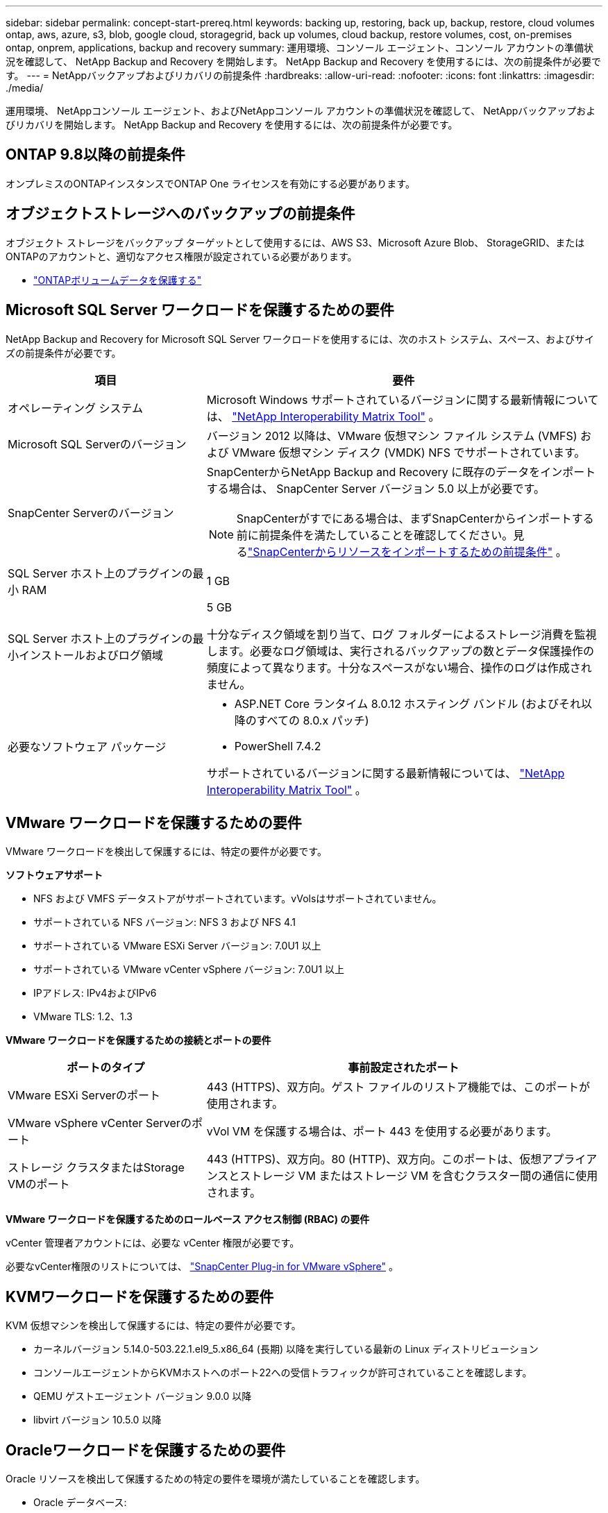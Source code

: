 ---
sidebar: sidebar 
permalink: concept-start-prereq.html 
keywords: backing up, restoring, back up, backup, restore, cloud volumes ontap, aws, azure, s3, blob, google cloud, storagegrid, back up volumes, cloud backup, restore volumes, cost, on-premises ontap, onprem, applications, backup and recovery 
summary: 運用環境、コンソール エージェント、コンソール アカウントの準備状況を確認して、 NetApp Backup and Recovery を開始します。  NetApp Backup and Recovery を使用するには、次の前提条件が必要です。 
---
= NetAppバックアップおよびリカバリの前提条件
:hardbreaks:
:allow-uri-read: 
:nofooter: 
:icons: font
:linkattrs: 
:imagesdir: ./media/


[role="lead"]
運用環境、 NetAppコンソール エージェント、およびNetAppコンソール アカウントの準備状況を確認して、 NetAppバックアップおよびリカバリを開始します。  NetApp Backup and Recovery を使用するには、次の前提条件が必要です。



== ONTAP 9.8以降の前提条件

オンプレミスのONTAPインスタンスでONTAP One ライセンスを有効にする必要があります。



== オブジェクトストレージへのバックアップの前提条件

オブジェクト ストレージをバックアップ ターゲットとして使用するには、AWS S3、Microsoft Azure Blob、 StorageGRID、またはONTAPのアカウントと、適切なアクセス権限が設定されている必要があります。

* link:prev-ontap-protect-overview.html["ONTAPボリュームデータを保護する"]




== Microsoft SQL Server ワークロードを保護するための要件

NetApp Backup and Recovery for Microsoft SQL Server ワークロードを使用するには、次のホスト システム、スペース、およびサイズの前提条件が必要です。

[cols="33,66a"]
|===
| 項目 | 要件 


| オペレーティング システム  a| 
Microsoft Windows サポートされているバージョンに関する最新情報については、 https://imt.netapp.com/matrix/imt.jsp?components=121074;&solution=1257&isHWU&src=IMT#welcome["NetApp Interoperability Matrix Tool"^] 。



| Microsoft SQL Serverのバージョン  a| 
バージョン 2012 以降は、VMware 仮想マシン ファイル システム (VMFS) および VMware 仮想マシン ディスク (VMDK) NFS でサポートされています。



| SnapCenter Serverのバージョン  a| 
SnapCenterからNetApp Backup and Recovery に既存のデータをインポートする場合は、 SnapCenter Server バージョン 5.0 以上が必要です。


NOTE: SnapCenterがすでにある場合は、まずSnapCenterからインポートする前に前提条件を満たしていることを確認してください。見るlink:concept-start-prereq-snapcenter-import.html["SnapCenterからリソースをインポートするための前提条件"] 。



| SQL Server ホスト上のプラグインの最小 RAM  a| 
1 GB



| SQL Server ホスト上のプラグインの最小インストールおよびログ領域  a| 
5 GB

十分なディスク領域を割り当て、ログ フォルダーによるストレージ消費を監視します。必要なログ領域は、実行されるバックアップの数とデータ保護操作の頻度によって異なります。十分なスペースがない場合、操作のログは作成されません。



| 必要なソフトウェア パッケージ  a| 
* ASP.NET Core ランタイム 8.0.12 ホスティング バンドル (およびそれ以降のすべての 8.0.x パッチ)
* PowerShell 7.4.2


サポートされているバージョンに関する最新情報については、 https://imt.netapp.com/matrix/imt.jsp?components=121074;&solution=1257&isHWU&src=IMT#welcome["NetApp Interoperability Matrix Tool"^] 。

|===


== VMware ワークロードを保護するための要件

VMware ワークロードを検出して保護するには、特定の要件が必要です。

*ソフトウェアサポート*

* NFS および VMFS データストアがサポートされています。vVolsはサポートされていません。
* サポートされている NFS バージョン: NFS 3 および NFS 4.1
* サポートされている VMware ESXi Server バージョン: 7.0U1 以上
* サポートされている VMware vCenter vSphere バージョン: 7.0U1 以上
* IPアドレス: IPv4およびIPv6
* VMware TLS: 1.2、1.3


*VMware ワークロードを保護するための接続とポートの要件*

[cols="33,66a"]
|===
| ポートのタイプ | 事前設定されたポート 


| VMware ESXi Serverのポート  a| 
443 (HTTPS)、双方向。ゲスト ファイルのリストア機能では、このポートが使用されます。



| VMware vSphere vCenter Serverのポート  a| 
vVol VM を保護する場合は、ポート 443 を使用する必要があります。



| ストレージ クラスタまたはStorage VMのポート  a| 
443 (HTTPS)、双方向。80 (HTTP)、双方向。このポートは、仮想アプライアンスとストレージ VM またはストレージ VM を含むクラスター間の通信に使用されます。

|===
*VMware ワークロードを保護するためのロールベース アクセス制御 (RBAC) の要件*

vCenter 管理者アカウントには、必要な vCenter 権限が必要です。

必要なvCenter権限のリストについては、 https://docs.netapp.com/us-en/sc-plugin-vmware-vsphere/scpivs44_deployment_planning_and_requirements.html#rbac-privileges-required["SnapCenter Plug-in for VMware vSphere"^] 。



== KVMワークロードを保護するための要件

KVM 仮想マシンを検出して保護するには、特定の要件が必要です。

* カーネルバージョン 5.14.0-503.22.1.el9_5.x86_64 (長期) 以降を実行している最新の Linux ディストリビューション
* コンソールエージェントからKVMホストへのポート22への受信トラフィックが許可されていることを確認します。
* QEMU ゲストエージェント バージョン 9.0.0 以降
* libvirt バージョン 10.5.0 以降




== Oracleワークロードを保護するための要件

Oracle リソースを検出して保護するための特定の要件を環境が満たしていることを確認します。

* Oracle データベース:
+
** Oracle 19C および 21C はスタンドアロン展開でサポートされています。
** Oracle Database は、プライマリまたはセカンダリNetApp ONTAPストレージに導入する必要があります。


* オブジェクトストレージのサポート:
+
** Azure オブジェクト ストレージ
** アマゾンAWS
** NetAppStorageGRID
** ONTAP S3






== Kubernetes アプリケーションを保護するための要件

Kubernetes リソースを検出し、Kubernetes アプリケーションを保護するには、特定の要件が必要です。

NetAppコンソールの要件については、<<NetAppコンソール>> 。

* プライマリONTAPシステム（ONTAP 9.16.1 以降）
* Kubernetes クラスター - サポートされている Kubernetes ディストリビューションとバージョンは次のとおりです。
+
** Anthos On-Prem (VMware) とベアメタル版 Anthos 1.16
** Kubernetes 1.27 - 1.33
** オープンシフト 4.10 - 4.18
** Rancher Kubernetes Engine 2 (RKE2) v1.26.7+rke2r1、v1.28.5+rke2r1
** Suseランチャー


* NetApp Trident 24.10 以降
* NetApp Trident Protect 25.07 以降 (Kubernetes ワークロード検出時にインストール)
* NetApp Trident Protect Connector 25.07 以降 (Kubernetes ワークロード検出時にインストール)
+
** Kubernetes クラスター、 Trident保護コネクタ、およびTrident保護プロキシ間の送信方向で TCP ポート 443 がフィルタリングされていないことを確認します。






== Hyper-V ワークロードを保護するための要件

Hyper-V インスタンスが仮想マシンを検出して保護するための特定の要件を満たしていることを確認します。

* Hyper-V ホストのソフトウェア要件:
+
** Microsoft Hyper-V 2019、2022、2025 エディション
** ASP.NET Core ランタイム 8.0.12 ホスティング バンドル (およびそれ以降のすべての 8.0.x パッチ)
** PowerShell 7.4.2以降
** Windows ファイアウォールの設定で、次のポートに対して双方向 HTTPS トラフィックが許可されていることを確認します。
+
*** 8144 (Hyper-V 用NetAppプラグイン)
*** 8145 (Windows用NetAppプラグイン)




* Hyper-V ホストのハードウェア要件:
+
** スタンドアロンおよびFCIクラスタホストがサポートされています
** Hyper-V ホスト上のNetApp Hyper-V プラグインには最低 1 GB の RAM が必要です
** Hyper-Vホスト上のプラグイン用に最低5GBのインストールおよびログ領域が必要
+

NOTE: Hyper-V ホストにログ フォルダー用の十分なディスク領域を割り当て、その使用状況を定期的に監視するようにしてください。必要なスペースは、バックアップとデータ保護操作の実行頻度によって異なります。十分なスペースがない場合、ログは生成されません。



* NetApp ONTAP の構成要件:
+
** プライマリONTAPシステム（ONTAP 9.14.1 以降）
** CIFS 共有を使用して仮想マシン データを保存する Hyper-V 展開の場合、 ONTAPシステムで継続的な可用性の共有プロパティが有効になっていることを確認します。参照 https://docs.netapp.com/us-en/ontap/smb-hyper-v-sql/configure-shares-continuous-availability-task.html["ONTAPのドキュメント"^]手順についてはこちらをご覧ください。






== NetAppコンソール

NetAppコンソールが次の要件を満たしていることを確認します。

* コンソール ユーザーには、Microsoft SQL Server および Kubernetes ワークロードで操作を実行するために必要なロールと権限が必要です。リソースを検出するには、 NetAppバックアップおよびリカバリのスーパー管理者のロールが必要です。見るlink:reference-roles.html["NetAppバックアップおよびリカバリ機能へのロールベースのアクセス"]NetApp Backup and Recovery で操作を実行するために必要なロールと権限の詳細については、こちらをご覧ください。
* オンプレミスのONTAPクラスターまたはCloud Volumes ONTAPに接続するアクティブなコンソール エージェントが少なくとも 1 つあるコンソール組織。
* NetAppオンプレミスONTAPまたはCloud Volumes ONTAPクラスターを備えた少なくとも 1 つのコンソール システム。
* コンソールエージェント
+
参照 https://docs.netapp.com/us-en/console-setup-admin/concept-connectors.html["コンソールエージェントの設定方法を学ぶ"]そして https://docs.netapp.com/us-en/cloud-manager-setup-admin/reference-checklist-cm.html["標準のNetAppコンソールの要件"^]。

+
** プレビュー バージョンでは、コンソール エージェントに Ubuntu 22.04 LTS オペレーティング システムが必要です。






=== NetAppコンソールのセットアップ

次のステップは、コンソールとNetAppバックアップおよびリカバリをセットアップすることです。

レビュー https://docs.netapp.com/us-en/cloud-manager-setup-admin/reference-checklist-cm.html["標準のNetAppコンソールの要件"^]。



=== コンソールエージェントを作成する

バックアップとリカバリを試すには、 NetApp製品チームに問い合わせてください。その後、コンソール エージェントを使用すると、サービスに適切な機能が含まれるようになります。

サービスを使用する前にNetAppコンソールでコンソールエージェントを作成するには、コンソールのドキュメントを参照してください。 https://docs.netapp.com/us-en/cloud-manager-setup-admin/concept-connectors.html["コンソールエージェントを作成する方法"^] 。

.コンソールエージェントをインストールする場所
復元操作を完了するには、コンソール エージェントを次の場所にインストールできます。

ifdef::aws[]

* Amazon S3 の場合、コンソールエージェントをオンプレミスにデプロイできます。


endif::aws[]

ifdef::azure[]

* Azure Blob の場合、コンソール エージェントをオンプレミスでデプロイできます。


endif::azure[]

ifdef::gcp[]

endif::gcp[]

* StorageGRIDの場合、インターネット アクセスの有無にかかわらず、コンソール エージェントを社内に展開する必要があります。
* ONTAP S3の場合、コンソールエージェントは、オンプレミス（インターネットアクセスの有無にかかわらず）またはクラウドプロバイダー環境に導入できます。



NOTE: 「オンプレミスのONTAPシステム」への参照には、 FASとAFFシステムが含まれます。
